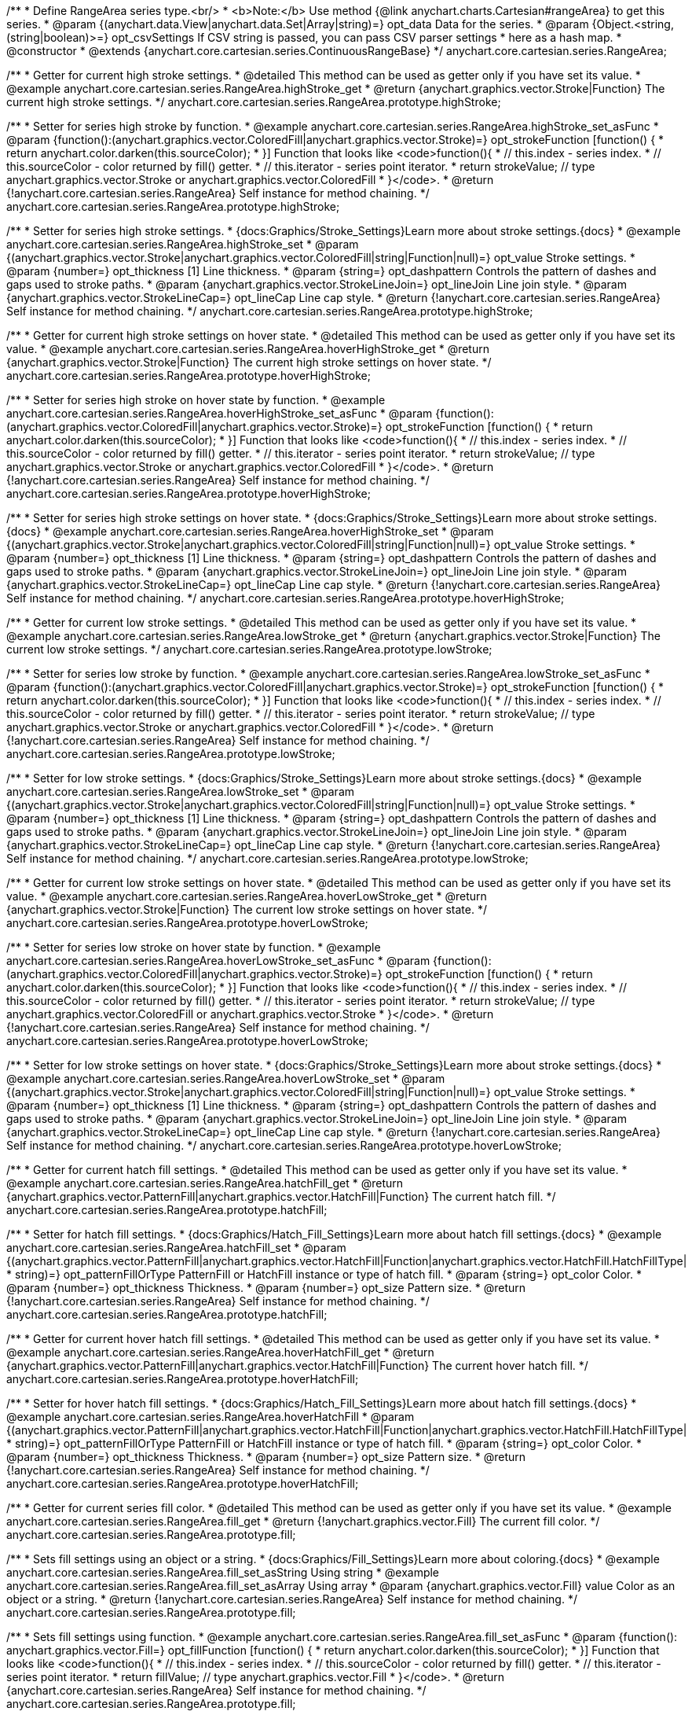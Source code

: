 /**
 * Define RangeArea series type.<br/>
 * <b>Note:</b> Use method {@link anychart.charts.Cartesian#rangeArea} to get this series.
 * @param {(anychart.data.View|anychart.data.Set|Array|string)=} opt_data Data for the series.
 * @param {Object.<string, (string|boolean)>=} opt_csvSettings If CSV string is passed, you can pass CSV parser settings
 *    here as a hash map.
 * @constructor
 * @extends {anychart.core.cartesian.series.ContinuousRangeBase}
 */
anychart.core.cartesian.series.RangeArea;

//----------------------------------------------------------------------------------------------------------------------
//
//  anychart.core.cartesian.series.RangeArea.prototype.highStroke
//
//----------------------------------------------------------------------------------------------------------------------

/**
 * Getter for current high stroke settings.
 * @detailed This method can be used as getter only if you have set its value.
 * @example anychart.core.cartesian.series.RangeArea.highStroke_get
 * @return {anychart.graphics.vector.Stroke|Function} The current high stroke settings.
 */
anychart.core.cartesian.series.RangeArea.prototype.highStroke;

/**
 * Setter for series high stroke by function.
 * @example anychart.core.cartesian.series.RangeArea.highStroke_set_asFunc
 * @param {function():(anychart.graphics.vector.ColoredFill|anychart.graphics.vector.Stroke)=} opt_strokeFunction [function() {
 *  return anychart.color.darken(this.sourceColor);
 * }] Function that looks like <code>function(){
 *    // this.index - series index.
 *    // this.sourceColor - color returned by fill() getter.
 *    // this.iterator - series point iterator.
 *    return strokeValue; // type anychart.graphics.vector.Stroke or anychart.graphics.vector.ColoredFill
 * }</code>.
 * @return {!anychart.core.cartesian.series.RangeArea} Self instance for method chaining.
 */
anychart.core.cartesian.series.RangeArea.prototype.highStroke;

/**
 * Setter for series high stroke settings.
 * {docs:Graphics/Stroke_Settings}Learn more about stroke settings.{docs}
 * @example anychart.core.cartesian.series.RangeArea.highStroke_set
 * @param {(anychart.graphics.vector.Stroke|anychart.graphics.vector.ColoredFill|string|Function|null)=} opt_value Stroke settings.
 * @param {number=} opt_thickness [1] Line thickness.
 * @param {string=} opt_dashpattern Controls the pattern of dashes and gaps used to stroke paths.
 * @param {anychart.graphics.vector.StrokeLineJoin=} opt_lineJoin Line join style.
 * @param {anychart.graphics.vector.StrokeLineCap=} opt_lineCap Line cap style.
 * @return {!anychart.core.cartesian.series.RangeArea} Self instance for method chaining.
 */
anychart.core.cartesian.series.RangeArea.prototype.highStroke;


//----------------------------------------------------------------------------------------------------------------------
//
// anychart.core.cartesian.series.RangeArea.prototype.hoverHighStroke
//
//----------------------------------------------------------------------------------------------------------------------

/**
 * Getter for current high stroke settings on hover state.
 * @detailed This method can be used as getter only if you have set its value.
 * @example anychart.core.cartesian.series.RangeArea.hoverHighStroke_get
 * @return {anychart.graphics.vector.Stroke|Function} The current high stroke settings on hover state.
 */
anychart.core.cartesian.series.RangeArea.prototype.hoverHighStroke;

/**
 * Setter for series high stroke on hover state by function.
 * @example anychart.core.cartesian.series.RangeArea.hoverHighStroke_set_asFunc
 * @param {function():(anychart.graphics.vector.ColoredFill|anychart.graphics.vector.Stroke)=} opt_strokeFunction [function() {
 *  return anychart.color.darken(this.sourceColor);
 * }] Function that looks like <code>function(){
 *    // this.index - series index.
 *    // this.sourceColor - color returned by fill() getter.
 *    // this.iterator - series point iterator.
 *    return strokeValue; // type anychart.graphics.vector.Stroke or anychart.graphics.vector.ColoredFill
 * }</code>.
 * @return {!anychart.core.cartesian.series.RangeArea} Self instance for method chaining.
 */
anychart.core.cartesian.series.RangeArea.prototype.hoverHighStroke;

/**
 * Setter for series high stroke settings on hover state.
 * {docs:Graphics/Stroke_Settings}Learn more about stroke settings.{docs}
 * @example anychart.core.cartesian.series.RangeArea.hoverHighStroke_set
 * @param {(anychart.graphics.vector.Stroke|anychart.graphics.vector.ColoredFill|string|Function|null)=} opt_value Stroke settings.
 * @param {number=} opt_thickness [1] Line thickness.
 * @param {string=} opt_dashpattern Controls the pattern of dashes and gaps used to stroke paths.
 * @param {anychart.graphics.vector.StrokeLineJoin=} opt_lineJoin Line join style.
 * @param {anychart.graphics.vector.StrokeLineCap=} opt_lineCap Line cap style.
 * @return {!anychart.core.cartesian.series.RangeArea} Self instance for method chaining.
 */
anychart.core.cartesian.series.RangeArea.prototype.hoverHighStroke;


//----------------------------------------------------------------------------------------------------------------------
//
//  anychart.core.cartesian.series.RangeArea.prototype.lowStroke
//
//----------------------------------------------------------------------------------------------------------------------

/**
 * Getter for current low stroke settings.
 * @detailed This method can be used as getter only if you have set its value.
 * @example anychart.core.cartesian.series.RangeArea.lowStroke_get
 * @return {anychart.graphics.vector.Stroke|Function} The current low stroke settings.
 */
anychart.core.cartesian.series.RangeArea.prototype.lowStroke;

/**
 * Setter for series low stroke by function.
 * @example anychart.core.cartesian.series.RangeArea.lowStroke_set_asFunc
 * @param {function():(anychart.graphics.vector.ColoredFill|anychart.graphics.vector.Stroke)=} opt_strokeFunction [function() {
 *  return anychart.color.darken(this.sourceColor);
 * }] Function that looks like <code>function(){
 *    // this.index - series index.
 *    // this.sourceColor - color returned by fill() getter.
 *    // this.iterator - series point iterator.
 *    return strokeValue; // type anychart.graphics.vector.Stroke or anychart.graphics.vector.ColoredFill
 * }</code>.
 * @return {!anychart.core.cartesian.series.RangeArea} Self instance for method chaining.
 */
anychart.core.cartesian.series.RangeArea.prototype.lowStroke;

/**
 * Setter for low stroke settings.
 * {docs:Graphics/Stroke_Settings}Learn more about stroke settings.{docs}
 * @example anychart.core.cartesian.series.RangeArea.lowStroke_set
 * @param {(anychart.graphics.vector.Stroke|anychart.graphics.vector.ColoredFill|string|Function|null)=} opt_value Stroke settings.
 * @param {number=} opt_thickness [1] Line thickness.
 * @param {string=} opt_dashpattern Controls the pattern of dashes and gaps used to stroke paths.
 * @param {anychart.graphics.vector.StrokeLineJoin=} opt_lineJoin Line join style.
 * @param {anychart.graphics.vector.StrokeLineCap=} opt_lineCap Line cap style.
 * @return {!anychart.core.cartesian.series.RangeArea} Self instance for method chaining.
 */
anychart.core.cartesian.series.RangeArea.prototype.lowStroke;


//----------------------------------------------------------------------------------------------------------------------
//
//  anychart.core.cartesian.series.RangeArea.prototype.hoverLowStroke
//
//----------------------------------------------------------------------------------------------------------------------

/**
 * Getter for current low stroke settings on hover state.
 * @detailed This method can be used as getter only if you have set its value.
 * @example anychart.core.cartesian.series.RangeArea.hoverLowStroke_get
 * @return {anychart.graphics.vector.Stroke|Function} The current low stroke settings on hover state.
 */
anychart.core.cartesian.series.RangeArea.prototype.hoverLowStroke;

/**
 * Setter for series low stroke on hover state by function.
 * @example anychart.core.cartesian.series.RangeArea.hoverLowStroke_set_asFunc
 * @param {function():(anychart.graphics.vector.ColoredFill|anychart.graphics.vector.Stroke)=} opt_strokeFunction [function() {
 *  return anychart.color.darken(this.sourceColor);
 * }] Function that looks like <code>function(){
 *    // this.index - series index.
 *    // this.sourceColor - color returned by fill() getter.
 *    // this.iterator - series point iterator.
 *    return strokeValue; // type anychart.graphics.vector.ColoredFill or anychart.graphics.vector.Stroke
 * }</code>.
 * @return {!anychart.core.cartesian.series.RangeArea} Self instance for method chaining.
 */
anychart.core.cartesian.series.RangeArea.prototype.hoverLowStroke;

/**
 * Setter for low stroke settings on hover state.
 * {docs:Graphics/Stroke_Settings}Learn more about stroke settings.{docs}
 * @example anychart.core.cartesian.series.RangeArea.hoverLowStroke_set
 * @param {(anychart.graphics.vector.Stroke|anychart.graphics.vector.ColoredFill|string|Function|null)=} opt_value Stroke settings.
 * @param {number=} opt_thickness [1] Line thickness.
 * @param {string=} opt_dashpattern Controls the pattern of dashes and gaps used to stroke paths.
 * @param {anychart.graphics.vector.StrokeLineJoin=} opt_lineJoin Line join style.
 * @param {anychart.graphics.vector.StrokeLineCap=} opt_lineCap Line cap style.
 * @return {!anychart.core.cartesian.series.RangeArea} Self instance for method chaining.
 */
anychart.core.cartesian.series.RangeArea.prototype.hoverLowStroke;


//----------------------------------------------------------------------------------------------------------------------
//
//  anychart.core.cartesian.series.RangeArea.prototype.hatchFill
//
//----------------------------------------------------------------------------------------------------------------------

/**
 * Getter for current hatch fill settings.
 * @detailed This method can be used as getter only if you have set its value.
 * @example anychart.core.cartesian.series.RangeArea.hatchFill_get
 * @return {anychart.graphics.vector.PatternFill|anychart.graphics.vector.HatchFill|Function} The current hatch fill.
 */
anychart.core.cartesian.series.RangeArea.prototype.hatchFill;

/**
 * Setter for hatch fill settings.
 * {docs:Graphics/Hatch_Fill_Settings}Learn more about hatch fill settings.{docs}
 * @example anychart.core.cartesian.series.RangeArea.hatchFill_set
 * @param {(anychart.graphics.vector.PatternFill|anychart.graphics.vector.HatchFill|Function|anychart.graphics.vector.HatchFill.HatchFillType|
 * string)=} opt_patternFillOrType PatternFill or HatchFill instance or type of hatch fill.
 * @param {string=} opt_color Color.
 * @param {number=} opt_thickness Thickness.
 * @param {number=} opt_size Pattern size.
 * @return {!anychart.core.cartesian.series.RangeArea} Self instance for method chaining.
 */
anychart.core.cartesian.series.RangeArea.prototype.hatchFill;


//----------------------------------------------------------------------------------------------------------------------
//
//  anychart.core.cartesian.series.RangeArea.prototype.hoverHatchFill
//
//----------------------------------------------------------------------------------------------------------------------

/**
 * Getter for current hover hatch fill settings.
 * @detailed This method can be used as getter only if you have set its value.
 * @example anychart.core.cartesian.series.RangeArea.hoverHatchFill_get
 * @return {anychart.graphics.vector.PatternFill|anychart.graphics.vector.HatchFill|Function} The current hover hatch fill.
 */
anychart.core.cartesian.series.RangeArea.prototype.hoverHatchFill;

/**
 * Setter for hover hatch fill settings.
 * {docs:Graphics/Hatch_Fill_Settings}Learn more about hatch fill settings.{docs}
 * @example anychart.core.cartesian.series.RangeArea.hoverHatchFill
 * @param {(anychart.graphics.vector.PatternFill|anychart.graphics.vector.HatchFill|Function|anychart.graphics.vector.HatchFill.HatchFillType|
 * string)=} opt_patternFillOrType PatternFill or HatchFill instance or type of hatch fill.
 * @param {string=} opt_color Color.
 * @param {number=} opt_thickness Thickness.
 * @param {number=} opt_size Pattern size.
 * @return {!anychart.core.cartesian.series.RangeArea} Self instance for method chaining.
 */
anychart.core.cartesian.series.RangeArea.prototype.hoverHatchFill;


//----------------------------------------------------------------------------------------------------------------------
//
//  anychart.core.cartesian.series.RangeArea.prototype.fill
//
//----------------------------------------------------------------------------------------------------------------------

/**
 * Getter for current series fill color.
 * @detailed This method can be used as getter only if you have set its value.
 * @example anychart.core.cartesian.series.RangeArea.fill_get
 * @return {!anychart.graphics.vector.Fill} The current fill color.
 */
anychart.core.cartesian.series.RangeArea.prototype.fill;

/**
 * Sets fill settings using an object or a string.
 * {docs:Graphics/Fill_Settings}Learn more about coloring.{docs}
 * @example anychart.core.cartesian.series.RangeArea.fill_set_asString Using string
 * @example anychart.core.cartesian.series.RangeArea.fill_set_asArray Using array
 * @param {anychart.graphics.vector.Fill} value Color as an object or a string.
 * @return {!anychart.core.cartesian.series.RangeArea} Self instance for method chaining.
 */
anychart.core.cartesian.series.RangeArea.prototype.fill;

/**
 * Sets fill settings using function.
 * @example anychart.core.cartesian.series.RangeArea.fill_set_asFunc
 * @param {function(): anychart.graphics.vector.Fill=} opt_fillFunction [function() {
 *  return anychart.color.darken(this.sourceColor);
 * }] Function that looks like <code>function(){
 *    // this.index - series index.
 *    // this.sourceColor - color returned by fill() getter.
 *    // this.iterator - series point iterator.
 *    return fillValue; // type anychart.graphics.vector.Fill
 * }</code>.
 * @return {anychart.core.cartesian.series.RangeArea} Self instance for method chaining.
 */
anychart.core.cartesian.series.RangeArea.prototype.fill;

/**
 * Fill color with opacity.
 * @detailed <b>Note:</b> If color is set as a string (e.g. 'red .5') it has a priority over opt_opacity, which
 * means: <b>color</b> set like this <b>rect.fill('red 0.3', 0.7)</b> will have 0.3 opacity.
 * @example anychart.core.cartesian.series.RangeArea.fill_set_asOpacity
 * @param {string} color Color as a string.
 * @param {number=} opt_opacity Color opacity.
 * @return {!anychart.core.cartesian.series.RangeArea} Self instance for method chaining.
 */
anychart.core.cartesian.series.RangeArea.prototype.fill;

/**
 * Linear gradient fill.
 * {docs:Graphics/Fill_Settings}Learn more about coloring.{docs}
 * @example anychart.core.cartesian.series.RangeArea.fill_set_asLinear
 * @param {!Array.<(anychart.graphics.vector.GradientKey|string)>} keys Gradient keys.
 * @param {number=} opt_angle Gradient angle.
 * @param {(boolean|!anychart.graphics.vector.Rect|!{left:number,top:number,width:number,height:number})=} opt_mode Gradient mode.
 * @param {number=} opt_opacity Gradient opacity.
 * @return {!anychart.core.cartesian.series.RangeArea} Self instance for method chaining.
 */
anychart.core.cartesian.series.RangeArea.prototype.fill;

/**
 * Radial gradient fill.
 * {docs:Graphics/Fill_Settings}Learn more about coloring.{docs}
 * @example anychart.core.cartesian.series.RangeArea.fill_set_asRadial
 * @param {!Array.<(anychart.graphics.vector.GradientKey|string)>} keys Color-stop gradient keys.
 * @param {number} cx X ratio of center radial gradient.
 * @param {number} cy Y ratio of center radial gradient.
 * @param {anychart.graphics.math.Rect=} opt_mode If defined then userSpaceOnUse mode, else objectBoundingBox.
 * @param {number=} opt_opacity Opacity of the gradient.
 * @param {number=} opt_fx X ratio of focal point.
 * @param {number=} opt_fy Y ratio of focal point.
 * @return {!anychart.core.cartesian.series.RangeArea} Self instance for method chaining.
 */
anychart.core.cartesian.series.RangeArea.prototype.fill;

/**
 * Image fill.
 * {docs:Graphics/Fill_Settings}Learn more about coloring.{docs}
 * @example anychart.core.cartesian.series.RangeArea.fill_set_asImg
 * @param {!anychart.graphics.vector.Fill} imageSettings Object with settings.
 * @return {!anychart.core.cartesian.series.RangeArea} Self instance for method chaining.
 */
anychart.core.cartesian.series.RangeArea.prototype.fill;


//----------------------------------------------------------------------------------------------------------------------
//
//  anychart.core.cartesian.series.RangeArea.prototype.hoverFill
//
//----------------------------------------------------------------------------------------------------------------------

/**
 * Getter for current series hover fill color.
 * @detailed This method can be used as getter only if you have set its value.
 * @example anychart.core.cartesian.series.RangeArea.hoverFill_get
 * @return {!anychart.graphics.vector.Fill} The current fill color on hover state.
 */
anychart.core.cartesian.series.RangeArea.prototype.hoverFill;

/**
 * Sets fill settings on hover state using an object or a string.
 * {docs:Graphics/Fill_Settings}Learn more about coloring.{docs}
 * @example anychart.core.cartesian.series.RangeArea.hoverFill_set_asString Using string
 * @example anychart.core.cartesian.series.RangeArea.hoverFill_set_asArray Using array
 * chart.column([1, 4, 7, 1]).hoverFill(['green', 'yellow']);
 * @param {anychart.graphics.vector.Fill} value [null] Color as an object or a string.
 * @return {!anychart.core.cartesian.series.RangeArea} Self instance for method chaining.
 */
anychart.core.cartesian.series.RangeArea.prototype.hoverFill;

/**
 * Sets fill settings on hover state using function.
 * @example anychart.core.cartesian.series.RangeArea.hoverFill_set_asFunc
 * @param {function(): anychart.graphics.vector.Fill=} opt_fillFunction [function() {
 *  return anychart.color.darken(this.sourceColor);
 * }] Function that looks like <code>function(){
 *    // this.index - series index.
 *    // this.sourceColor - color returned by fill() getter.
 *    // this.iterator - series point iterator.
 *    return fillValue; // type anychart.graphics.vector.Fill
 * }</code>.
 * @return {anychart.core.cartesian.series.RangeArea} Self instance for method chaining.
 */
anychart.core.cartesian.series.RangeArea.prototype.hoverFill;

/**
 * Fill color on hover state with opacity.
 * @detailed <b>Note:</b> If color is set as a string (e.g. 'red .5') it has a priority over opt_opacity, which
 * means: <b>color</b> set like this <b>rect.fill('red 0.3', 0.7)</b> will have 0.3 opacity.
 * @example anychart.core.cartesian.series.RangeArea.hoverFill_set_asOpacity
 * @param {string} color Color as a string.
 * @param {number=} opt_opacity Color opacity.
 * @return {!anychart.core.cartesian.series.RangeArea} Self instance for method chaining.
 */
anychart.core.cartesian.series.RangeArea.prototype.hoverFill;

/**
 * Linear gradient fill on hover state.
 * {docs:Graphics/Fill_Settings}Learn more about coloring.{docs}
 * @example anychart.core.cartesian.series.RangeArea.hoverFill_set_asLinear
 * @param {!Array.<(anychart.graphics.vector.GradientKey|string)>} keys Gradient keys.
 * @param {number=} opt_angle Gradient angle.
 * @param {(boolean|!anychart.graphics.vector.Rect|!{left:number,top:number,width:number,height:number})=} opt_mode Gradient mode.
 * @param {number=} opt_opacity Gradient opacity.
 * @return {!anychart.core.cartesian.series.RangeArea} Self instance for method chaining.
 */
anychart.core.cartesian.series.RangeArea.prototype.hoverFill;

/**
 * Radial gradient fill on hover state.
 * {docs:Graphics/Fill_Settings}Learn more about coloring.{docs}
 * @example anychart.core.cartesian.series.RangeArea.hoverFill_set_asRadial
 * @param {!Array.<(anychart.graphics.vector.GradientKey|string)>} keys Color-stop gradient keys.
 * @param {number} cx X ratio of center radial gradient.
 * @param {number} cy Y ratio of center radial gradient.
 * @param {anychart.graphics.math.Rect=} opt_mode If defined then userSpaceOnUse mode, else objectBoundingBox.
 * @param {number=} opt_opacity Opacity of the gradient.
 * @param {number=} opt_fx X ratio of focal point.
 * @param {number=} opt_fy Y ratio of focal point.
 * @return {!anychart.core.cartesian.series.RangeArea} Self instance for method chaining.
 */
anychart.core.cartesian.series.RangeArea.prototype.hoverFill;

/**
 * Image fill on hover state.
 * {docs:Graphics/Fill_Settings}Learn more about coloring.{docs}
 * @example anychart.core.cartesian.series.RangeArea.hoverFill_set_asImg
 * @param {!anychart.graphics.vector.Fill} imageSettings Object with settings.
 * @return {!anychart.core.cartesian.series.RangeArea} Self instance for method chaining.
 */
anychart.core.cartesian.series.RangeArea.prototype.hoverFill;